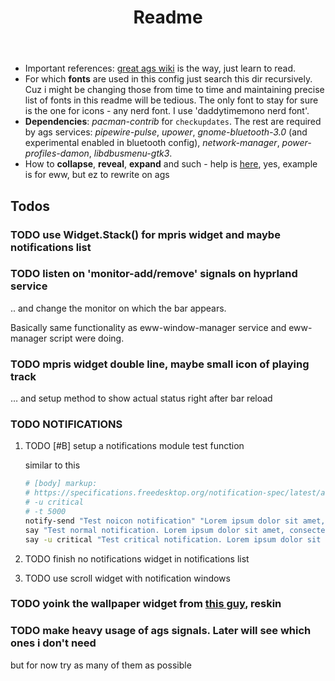 #+title: Readme

- Important references: [[https://aylur.github.io/ags-docs/][great ags wiki]] is the way, just learn to read.
- For which *fonts* are used in this config just search this dir recursively. Cuz
  i might be changing those from time to time and maintaining precise list of
  fonts in this readme will be tedious. The only font to stay for sure is the
  one for icons - any nerd font. I use 'daddytimemono nerd font'.
- *Dependencies*: /pacman-contrib/ for ~checkupdates~. The rest are required by ags
  services: /pipewire-pulse/, /upower/, /gnome-bluetooth-3.0/ (and experimental
  enabled in bluetooth config), /network-manager/, /power-profiles-damon/,
  /libdbusmenu-gtk3/.
- How to *collapse*, *reveal*, *expand* and such - help is [[https://github.com/druskus20/eugh][here]], yes, example is for
  eww, but ez to rewrite on ags

** Todos
*** TODO use Widget.Stack() for mpris widget and maybe notifications list
*** TODO listen on 'monitor-add/remove' signals on hyprland service
.. and change the monitor on which the bar appears.

Basically same functionality as eww-window-manager service and eww-manager
script were doing.
*** TODO mpris widget double line, maybe small icon of playing track
... and setup method to show actual status right after bar reload

*** TODO NOTIFICATIONS
**** TODO [#B] setup a notifications module test function
similar to this
#+begin_src sh
# [body] markup:
# https://specifications.freedesktop.org/notification-spec/latest/ar01s04.html
# -u critical
# -t 5000
notify-send "Test noicon notification" "Lorem ipsum dolor sit amet, consectetur adipiscing elit. Maecenas ut mauris quis ante bibendum ..."
say "Test normal notification. Lorem ipsum dolor sit amet, consectetur adipiscing elit. Maecenas ut mauris quis ante bibendum ..."
say -u critical "Test critical notification. Lorem ipsum dolor sit amet, consectetur adipiscing elit. Maecenas ut mauris quis ante bibendum ..."
#+end_src
**** TODO finish no notifications widget in notifications list
**** TODO use scroll widget with notification windows
*** TODO yoink the wallpaper widget from [[https://github.com/qxb3/gruvbox.hypr/tree/vim_styled/.config/ags][this guy]], reskin
*** TODO make heavy usage of ags signals. Later will see which ones i don't need
but for now try as many of them as possible
